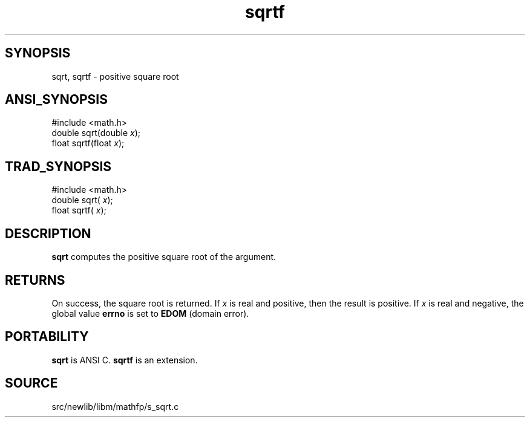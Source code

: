 .TH sqrtf 3 "" "" ""
.SH SYNOPSIS
sqrt, sqrtf \- positive square root
.SH ANSI_SYNOPSIS
#include <math.h>
.br
double sqrt(double 
.IR x );
.br
float  sqrtf(float 
.IR x );
.br
.SH TRAD_SYNOPSIS
#include <math.h>
.br
double sqrt(
.IR x );
.br
float  sqrtf(
.IR x );
.br
.SH DESCRIPTION
.BR sqrt 
computes the positive square root of the argument.
.SH RETURNS
On success, the square root is returned. If 
.IR x 
is real and
positive, then the result is positive. If 
.IR x 
is real and
negative, the global value 
.BR errno 
is set to 
.BR EDOM 
(domain error).
.SH PORTABILITY
.BR sqrt 
is ANSI C. 
.BR sqrtf 
is an extension.
.SH SOURCE
src/newlib/libm/mathfp/s_sqrt.c
